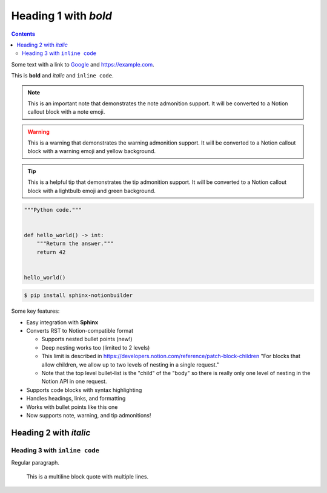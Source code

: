 Heading 1 with *bold*
=====================

.. contents::

Some text with a link to `Google <https://google.com>`_ and `<https://example.com>`_.

This is **bold** and *italic* and ``inline code``.

.. note::
   This is an important note that demonstrates the note admonition support.
   It will be converted to a Notion callout block with a note emoji.

.. warning::
   This is a warning that demonstrates the warning admonition support.
   It will be converted to a Notion callout block with a warning emoji and yellow background.

.. tip::
   This is a helpful tip that demonstrates the tip admonition support.
   It will be converted to a Notion callout block with a lightbulb emoji and green background.

.. code-block:: python

   """Python code."""


   def hello_world() -> int:
       """Return the answer."""
       return 42


   hello_world()

.. code-block:: console

   $ pip install sphinx-notionbuilder

Some key features:

* Easy integration with **Sphinx**
* Converts RST to Notion-compatible format

  * Supports nested bullet points (new!)
  * Deep nesting works too (limited to 2 levels)
  * This limit is described in https://developers.notion.com/reference/patch-block-children "For blocks that allow children, we allow up to two levels of nesting in a single request."
  * Note that the top level bullet-list is the "child" of the "body" so there is really only one level of nesting in the Notion API in one request.

* Supports code blocks with syntax highlighting
* Handles headings, links, and formatting
* Works with bullet points like this one
* Now supports note, warning, and tip admonitions!

Heading 2 with *italic*
-----------------------

Heading 3 with ``inline code``
~~~~~~~~~~~~~~~~~~~~~~~~~~~~~~

Regular paragraph.

    This is a multiline
    block quote with
    multiple lines.
